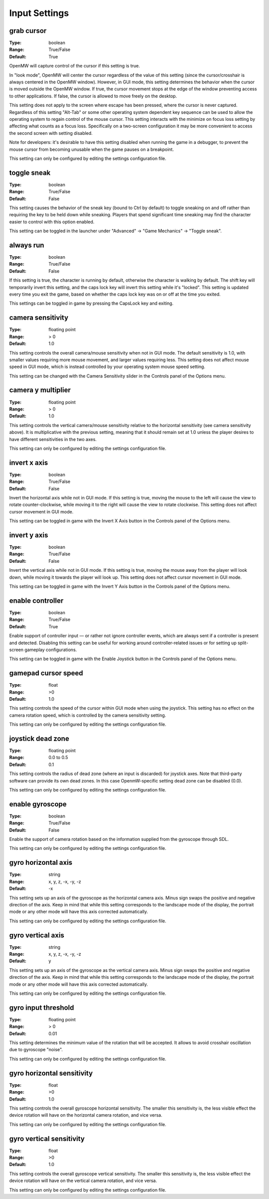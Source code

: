 Input Settings
##############

grab cursor
-----------

:Type:		boolean
:Range:		True/False
:Default:	True

OpenMW will capture control of the cursor if this setting is true.

In "look mode", OpenMW will center the cursor regardless of the value of this setting
(since the cursor/crosshair is always centered in the OpenMW window).
However, in GUI mode, this setting determines the behavior when the cursor is moved outside the OpenMW window.
If true, the cursor movement stops at the edge of the window preventing access to other applications.
If false, the cursor is allowed to move freely on the desktop.

This setting does not apply to the screen where escape has been pressed, where the cursor is never captured.
Regardless of this setting "Alt-Tab" or some other operating system dependent key sequence can be used
to allow the operating system to regain control of the mouse cursor.
This setting interacts with the minimize on focus loss setting by affecting what counts as a focus loss.
Specifically on a two-screen configuration it may be more convenient to access the second screen with setting disabled.

Note for developers: it's desirable to have this setting disabled when running the game in a debugger,
to prevent the mouse cursor from becoming unusable when the game pauses on a breakpoint.

This setting can only be configured by editing the settings configuration file.

toggle sneak
------------

:Type:		boolean
:Range:		True/False
:Default:	False

This setting causes the behavior of the sneak key (bound to Ctrl by default)
to toggle sneaking on and off rather than requiring the key to be held down while sneaking.
Players that spend significant time sneaking may find the character easier to control with this option enabled.

This setting can be toggled in the launcher under "Advanced" -> "Game Mechanics" -> "Toggle sneak".

always run
----------

:Type:		boolean
:Range:		True/False
:Default:	False

If this setting is true, the character is running by default, otherwise the character is walking by default.
The shift key will temporarily invert this setting, and the caps lock key will invert this setting while it's "locked".
This setting is updated every time you exit the game,
based on whether the caps lock key was on or off at the time you exited.

This settings can be toggled in game by pressing the CapsLock key and exiting.

camera sensitivity
------------------

:Type:		floating point
:Range:		> 0
:Default:	1.0

This setting controls the overall camera/mouse sensitivity when not in GUI mode.
The default sensitivity is 1.0, with smaller values requiring more mouse movement,
and larger values requiring less.
This setting does not affect mouse speed in GUI mode,
which is instead controlled by your operating system mouse speed setting.

This setting can be changed with the Camera Sensitivity slider in the Controls panel of the Options menu.

camera y multiplier
-------------------

:Type:		floating point
:Range:		> 0
:Default:	1.0

This setting controls the vertical camera/mouse sensitivity relative to the horizontal sensitivity
(see camera sensitivity above). It is multiplicative with the previous setting,
meaning that it should remain set at 1.0 unless the player desires to have different sensitivities in the two axes.

This setting can only be configured by editing the settings configuration file.

invert x axis
-------------

:Type:      boolean
:Range:     True/False
:Default:   False


Invert the horizontal axis while not in GUI mode.
If this setting is true, moving the mouse to the left will cause the view to rotate counter-clockwise,
while moving it to the right will cause the view to rotate clockwise. This setting does not affect cursor movement in GUI mode.

This setting can be toggled in game with the Invert X Axis button in the Controls panel of the Options menu.

invert y axis
-------------

:Type:		boolean
:Range:		True/False
:Default:	False

Invert the vertical axis while not in GUI mode.
If this setting is true, moving the mouse away from the player will look down,
while moving it towards the player will look up. This setting does not affect cursor movement in GUI mode.

This setting can be toggled in game with the Invert Y Axis button in the Controls panel of the Options menu.

enable controller
-----------------

:Type:		boolean
:Range:		True/False
:Default:	True

Enable support of controller input — or rather not ignore controller events,
which are always sent if a controller is present and detected.
Disabling this setting can be useful for working around controller-related issues or for setting up split-screen gameplay configurations.

This setting can be toggled in game with the Enable Joystick button in the Controls panel of the Options menu.

gamepad cursor speed
--------------------

:Type: float
:Range: >0
:Default: 1.0

This setting controls the speed of the cursor within GUI mode when using the joystick.
This setting has no effect on the camera rotation speed, which is controlled by the
camera sensitivity setting.

This setting can only be configured by editing the settings configuration file.

joystick dead zone
------------------

:Type:		floating point
:Range:		0.0 to 0.5
:Default:	0.1

This setting controls the radius of dead zone (where an input is discarded) for joystick axes.
Note that third-party software can provide its own dead zones. In this case OpenmW-specific setting dead zone can be disabled (0.0).

This setting can only be configured by editing the settings configuration file.

enable gyroscope
----------------

:Type:		boolean
:Range:		True/False
:Default:	False

Enable the support of camera rotation based on the information supplied from the gyroscope through SDL.

This setting can only be configured by editing the settings configuration file.

gyro horizontal axis
--------------------

:Type:      string
:Range:     x, y, z, -x, -y, -z
:Default:   -x

This setting sets up an axis of the gyroscope as the horizontal camera axis.
Minus sign swaps the positive and negative direction of the axis.
Keep in mind that while this setting corresponds to the landscape mode of the display,
the portrait mode or any other mode will have this axis corrected automatically.

This setting can only be configured by editing the settings configuration file.

gyro vertical axis
------------------

:Type:      string
:Range:     x, y, z, -x, -y, -z
:Default:   y

This setting sets up an axis of the gyroscope as the vertical camera axis.
Minus sign swaps the positive and negative direction of the axis.
Keep in mind that while this setting corresponds to the landscape mode of the display,
the portrait mode or any other mode will have this axis corrected automatically.

This setting can only be configured by editing the settings configuration file.

gyro input threshold
--------------------

:Type:		floating point
:Range:		> 0
:Default:	0.01

This setting determines the minimum value of the rotation that will be accepted.
It allows to avoid crosshair oscillation due to gyroscope "noise".

This setting can only be configured by editing the settings configuration file.

gyro horizontal sensitivity
---------------------------

:Type: float
:Range: >0
:Default: 1.0

This setting controls the overall gyroscope horizontal sensitivity.
The smaller this sensitivity is, the less visible effect the device rotation
will have on the horizontal camera rotation, and vice versa.

This setting can only be configured by editing the settings configuration file.

gyro vertical sensitivity
-------------------------

:Type: float
:Range: >0
:Default: 1.0

This setting controls the overall gyroscope vertical sensitivity.
The smaller this sensitivity is, the less visible effect the device
rotation will have on the vertical camera rotation, and vice versa.

This setting can only be configured by editing the settings configuration file.

